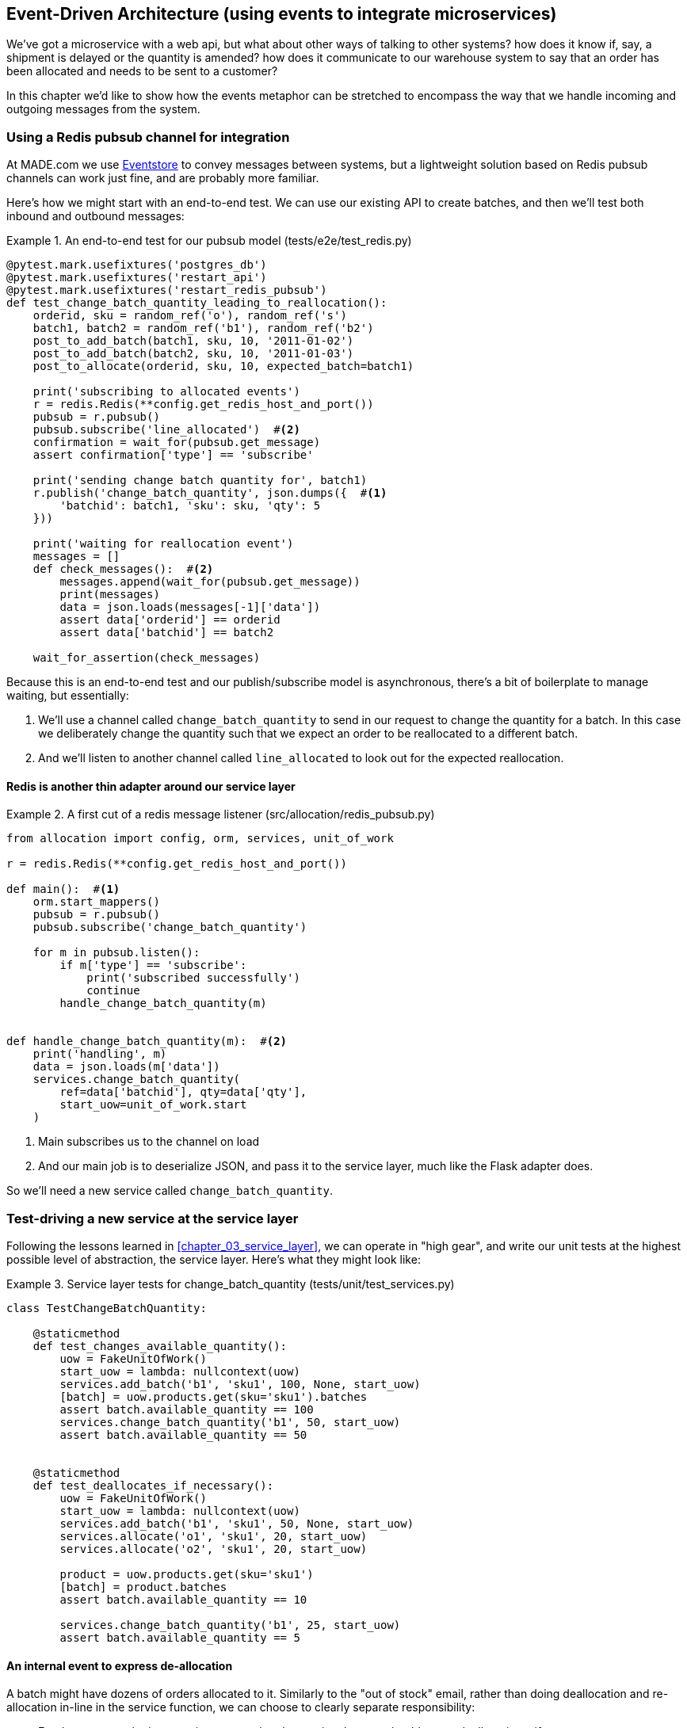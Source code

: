 [[chapter_07_external_events]]
== Event-Driven Architecture (using events to integrate microservices)

We've got a microservice with a web api, but what about other ways of talking
to other systems?  how does it know if, say, a shipment is delayed or the
quantity is amended?  how does it communicate to our warehouse system to say
that an order has been allocated and needs to be sent to a customer?

In this chapter we'd like to show how the events metaphor can be stretched
to encompass the way that we handle incoming and outgoing messages from the
system.


=== Using a Redis pubsub channel for integration

At MADE.com we use https://eventstore.org/[Eventstore] to convey messages
between systems, but a lightweight solution based on Redis pubsub channels
can work just fine, and are probably more familiar.

Here's how we might start with an end-to-end test.  We can use our existing
API to create batches, and then we'll test both inbound and outbound messages:


[[redis_e2e_test]]
.An end-to-end test for our pubsub model (tests/e2e/test_redis.py)
====
[source,python]
[role="non-head"]
----
@pytest.mark.usefixtures('postgres_db')
@pytest.mark.usefixtures('restart_api')
@pytest.mark.usefixtures('restart_redis_pubsub')
def test_change_batch_quantity_leading_to_reallocation():
    orderid, sku = random_ref('o'), random_ref('s')
    batch1, batch2 = random_ref('b1'), random_ref('b2')
    post_to_add_batch(batch1, sku, 10, '2011-01-02')
    post_to_add_batch(batch2, sku, 10, '2011-01-03')
    post_to_allocate(orderid, sku, 10, expected_batch=batch1)

    print('subscribing to allocated events')
    r = redis.Redis(**config.get_redis_host_and_port())
    pubsub = r.pubsub()
    pubsub.subscribe('line_allocated')  #<2>
    confirmation = wait_for(pubsub.get_message)
    assert confirmation['type'] == 'subscribe'

    print('sending change batch quantity for', batch1)
    r.publish('change_batch_quantity', json.dumps({  #<1>
        'batchid': batch1, 'sku': sku, 'qty': 5
    }))

    print('waiting for reallocation event')
    messages = []
    def check_messages():  #<2>
        messages.append(wait_for(pubsub.get_message))
        print(messages)
        data = json.loads(messages[-1]['data'])
        assert data['orderid'] == orderid
        assert data['batchid'] == batch2

    wait_for_assertion(check_messages)

----
====

Because this is an end-to-end test and our publish/subscribe model is
asynchronous, there's a bit of boilerplate to manage waiting, but
essentially:

<1> We'll use a channel called `change_batch_quantity` to send
    in our request to change the quantity for a batch.  In this
    case we deliberately change the quantity such that we expect
    an order to be reallocated to a different batch.

<2> And we'll listen to another channel called `line_allocated` to
    look out for the expected reallocation.


==== Redis is another thin adapter around our service layer


[[redis_pubsub_first_cut]]
.A first cut of a redis message listener (src/allocation/redis_pubsub.py)
====
[source,python]
[role="non-head"]
----
from allocation import config, orm, services, unit_of_work

r = redis.Redis(**config.get_redis_host_and_port())

def main():  #<1>
    orm.start_mappers()
    pubsub = r.pubsub()
    pubsub.subscribe('change_batch_quantity')

    for m in pubsub.listen():
        if m['type'] == 'subscribe':
            print('subscribed successfully')
            continue
        handle_change_batch_quantity(m)


def handle_change_batch_quantity(m):  #<2>
    print('handling', m)
    data = json.loads(m['data'])
    services.change_batch_quantity(
        ref=data['batchid'], qty=data['qty'],
        start_uow=unit_of_work.start
    )
----
====

//TODO: add some calls to logging.debug, where there used to be prints?

<1> Main subscribes us to the channel on load
<2> And our main job is to deserialize JSON, and pass it to the service
    layer, much like the Flask adapter does.


So we'll need a new service called `change_batch_quantity`.
    

=== Test-driving a new service at the service layer

Following the lessons learned in <<chapter_03_service_layer>>,
we can operate in "high gear", and write our unit tests at the highest
possible level of abstraction, the service layer.  Here's what they might
look like:


[[service_layer_tests_for_change_batch_quantity]]
.Service layer tests for change_batch_quantity (tests/unit/test_services.py)
====
[source,python]
[role="non-head"]
----
class TestChangeBatchQuantity:

    @staticmethod
    def test_changes_available_quantity():
        uow = FakeUnitOfWork()
        start_uow = lambda: nullcontext(uow)
        services.add_batch('b1', 'sku1', 100, None, start_uow)
        [batch] = uow.products.get(sku='sku1').batches
        assert batch.available_quantity == 100
        services.change_batch_quantity('b1', 50, start_uow)
        assert batch.available_quantity == 50


    @staticmethod
    def test_deallocates_if_necessary():
        uow = FakeUnitOfWork()
        start_uow = lambda: nullcontext(uow)
        services.add_batch('b1', 'sku1', 50, None, start_uow)
        services.allocate('o1', 'sku1', 20, start_uow)
        services.allocate('o2', 'sku1', 20, start_uow)

        product = uow.products.get(sku='sku1')
        [batch] = product.batches
        assert batch.available_quantity == 10

        services.change_batch_quantity('b1', 25, start_uow)
        assert batch.available_quantity == 5
----
====


==== An internal event to express de-allocation

A batch might have dozens of orders allocated to it. Similarly to the "out of
stock" email, rather than doing deallocation and re-allocation in-line in the
service function, we can choose to clearly separate responsibility:

* For the system to be in a consistent state, batch quantity changes should
  cause deallocations, if necessary

* But reallocation can happen in a separate unit of work.

So we use internal/domain events to capture this distinction:


[[expect_event_for_deallocated]]
.A domain event for Deallocation (tests/unit/test_services.py)
====
[source,python]
[role="non-head"]
----
    @staticmethod
    def test_emits_deallocation_event():
        uow = FakeUnitOfWork()
        start_uow = lambda: nullcontext(uow)
        services.add_batch('b1', 'sku1', 50, None, start_uow)
        services.allocate('o1', 'sku1', 40, start_uow)

        product = uow.products.get(sku='sku1')
        services.change_batch_quantity('b1', 30, start_uow)

        assert product.events[-1] == events.Deallocated('o1', 'sku1', 40)
----
====

==== Implementation


[[change_quantity_service]]
.Service delegates to model layer (src/allocation/services.py)
====
[source,python]
[role="non-head"]
----
def change_batch_quantity(ref: str, qty: int, start_uow):
    with start_uow() as uow:
        product = uow.products.get_by_batchid(batchid=ref)
        product.change_batch_quantity(ref=ref, qty=qty)
        uow.commit()
----
====

(along the way we need a new query type on our repository)

[[get_by_batchid]]
.A new query type on our repository (src/allocation/repository.py)
====
[source,python]
----
class ProductRepository:
    #...

    @capture_seen
    def get(self, sku):
        #...

    @capture_seen
    def get_by_batchid(self, batchid):
        return self.session.query(model.Product).join(model.Batch).filter(
            orm.batches.c.reference == batchid,
        ).first()
----
====

TODO: discuss alternative methods on repository.


[[model_layer_change]]
.Our model evolves to capture the new requirement (src/allocation/model.py)
====
[source,python]
----
class Product:
    #...

    def change_batch_quantity(self, ref: str, qty: int):
        batch = next(b for b in self.batches if b.reference == ref)
        batch._purchased_quantity = qty
        while batch.available_quantity < 0:
            line = batch.deallocate_one()
            self.events.append(
                events.Deallocated(line.orderid, line.sku, line.qty)
            )
#...

class Batch:
    #...

    def deallocate_one(self) -> OrderLine:
        return self._allocations.pop()
----
====


TODO: should we have `Batch.change_purchased_quantity`?  But how to
    pass events back up to Product object?


=== New handlers for allocated and deallocated events

What we need to do is pretty straightforward:


[[new_handlers]]
.New handlers for allocate and reallocate (src/allocation/messagebus.py)
====
[source,python]
[role="non-head"]
----
def reallocate(
        event: events.Deallocated, start_uow
):
    services.allocate(event.orderid, event.sku, event.qty, start_uow)  #<1>


def publish_allocated_event(
        event: events.Allocated, start_uow, publish=redis_pubsub.publish
):
    publish('line_allocated', event)  #<2>


HANDLERS = {
    events.OutOfStock: [send_out_of_stock_email],
    events.Allocated: [publish_allocated_event],
    events.Deallocated: [reallocate],

}  # type: Dict[Type[events.Event], List[Callable]]
----
====

<1> reallocate just calls our existing service-layer `allocate` function
<2> and publishing an external event is very easy too:


[[redis_publish]]
.Publishing an event as JSON (src/allocation/redis_pubsub.py)
====
[source,python]
----
def publish(channel, event):
    r.publish(channel, json.dumps(asdict(event)))
----
====



==== Testing handlers

Because our handlers have an explicit dependency on `start_uow`,
we can test them individually:

[[test_handler_directly]]
.Testing the reallocate handler directly (tests/unit/test_services.py)
====
[source,python]
[role="skip"]
----
    @staticmethod
    def test_reallocation_handler():
        uow = FakeUnitOfWork()
        start_uow = lambda: nullcontext(uow)
        services.add_batch('b1', 'sku1', 50, None, start_uow)

        [reallocate] = messagebus.HANDLERS[events.Deallocated]
        e = events.Deallocated(orderid='o1', sku='sku1', qty=10)
        reallocate(e, start_uow=start_uow)

        [batch] = uow.products.get(sku='sku1').batches
        assert batch.available_quantity == 40
----
====

//TODO: test this listing by splitting out a commit?

But it's a little fiddly.


=== Services can become event handlers

There are a few code smells hanging around:

* primitive obsession:  we switched to using primitives in our service
  layer because they freed us from depending on the domain model, but
  our adapters, flask and redis, are spending a lot of time wrangling
  strings and integer arguments.  Perhaps we could capture the structure
  of the data required to call a service using some sort of reusable class?

* services and event handlers are quite similar.   They have dependencies
  on the UoW and other external adapters, and they even sometimes call each
  other.  More fundamentally, they're both ways of reacting to some sort of
  command or event, whether it's internal or external.


.A handler and a service
====
[source,python]
[role="skip"]
----
def reallocate(
        event: events.Deallocated, start_uow
):
    services.allocate(event.orderid, event.sku, event.qty, start_uow)

#...

def allocate(orderid: str, sku: str, qty: int, start_uow) -> str:
----
====

Let's see what would happen if we pushed the event-driven metaphor a little
further, and made all the services into event handlers too.  Event classes
will solve the "primitive obsession" problems, and the message bus will become
the core of our application:



[[full_messagebus]]
.The messagebus grows (src/allocation/messagebus.py)
====
[source,python]
----
def handle(start_uow, events_: List[events.Event]):
    #...


HANDLERS = {
    events.BatchCreated: [handlers.add_batch],
    events.BatchQuantityChanged: [handlers.change_batch_quantity],
    events.AllocationRequest: [handlers.allocate],
    events.Deallocated: [handlers.allocate],
    events.OutOfStock: [handlers.send_out_of_stock_email],
    events.Allocated: [handlers.publish_allocated_event],

}  # type: Dict[Type[events.Event], List[Callable]]
----
====


We define a series of new events, which capture the inputs, outputs, and
internal message structures of our system in a single place:


[[new_events]]
.More events (src/allocation/events.py)
====
[source,python]
----
@dataclass
class AllocationRequest(Event):
    orderid: str
    sku: str
    qty: int

#...

@dataclass
class BatchCreated(Event):
    ref: str
    sku: str
    qty: int
    eta: Optional[date] = None

@dataclass
class BatchQuantityChanged(Event):
    ref: str
    qty: int
----
====


And we combine our services and handlers into a single file,
_handlers.py_:


[[handlers_dot_py]]
.Handlers and services are the same thing, really (src/allocation/handlers.py)
====
[source,python]
----
def add_batch(start_uow, event: events.BatchCreated):
    with start_uow() as uow:
        product = uow.products.get(sku=event.sku)
        #...

def change_batch_quantity(start_uow, event: events.BatchQuantityChanged):
    #...

def allocate(start_uow, event: events.AllocationRequest) -> str:
    #...

def send_out_of_stock_email(
        start_uow, event: events.OutOfStock, send_email=email.send
):
    #...

def publish_allocated_event(
        start_uow, event: events.Allocated, publish=redis_pubsub.publish
):
    #...
----
====


Now the places in our code where we need to parse external input have a clearly
defined data structure for making requests into the system, the events, and a
single entrypoint into the system, the message bus:


[[flask_with_events]]
.Flask creates events and puts them on the messagebus. (src/allocation/flask_app.py)
====
[source,python]
----
@app.route("/add_batch", methods=['POST'])
def add_batch():
    eta = request.json['eta']
    if eta is not None:
        eta = datetime.fromisoformat(eta).date()
    event = events.BatchCreated(
        request.json['ref'], request.json['sku'], request.json['qty'], eta,
    )
    messagebus.handle(unit_of_work.start, [event])
    return 'OK', 201
----
====


Redis now looks very similar

[[redis_with_events]]
.And so does redis (src/allocation/redis_pubsub.py)
====
[source,python]
----
def handle_change_batch_quantity(m):
    data = json.loads(m['data'])
    event = events.BatchQuantityChanged(ref=data['batchid'], qty=data['qty'])
    messagebus.handle(unit_of_work.start, [event])
----
====


And our system is now entirely event-driven.

.Internal vs External events
*******************************************************************************
It's a good idea to keep the distinction between internal and external events
clear.  Some events may come from the outside, and some events may get upgraded
and published externally, but not all of them.  This is particularly important
if you get into event sourcing (TODO: link)

*******************************************************************************



=== What have we achieved?

* events are simple dataclasses that define the data structures for inputs,
  outputs, and internal messages within our system.  this is quite powerful
  from a DDD standpoint, since events often translate really well into
  business language; cf. "event storming" (TODO: link)

* handlers are the way we react to events.   They can call down to our
  model, or they can call out to external services.  We can define multiple
  handlers for a single event if we want to.  handlers can also raise other
  events.  This allows us to be very granular about what a handler does,
  and really stick to the SRP.

* events can come _from_ the outside, but they can also be published
  externally -- our `publish` handler converts an event to a message
  on a redis channel. We use events to talk to the outside world.

We've added bit of complexity to our architecture, but hopefully you can
see how we've now made it very easy to plug in almost any new requirement
from the business, whether it's a new use case, a new integration with
one of our internal systems, or an integration with external systems.


